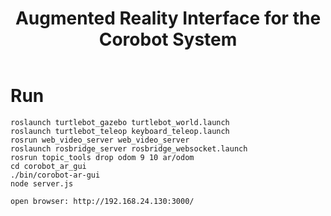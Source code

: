 #+TITLE: Augmented Reality Interface for the Corobot System

* Run
#+begin_src shell
roslaunch turtlebot_gazebo turtlebot_world.launch
roslaunch turtlebot_teleop keyboard_teleop.launch
rosrun web_video_server web_video_server
roslaunch rosbridge_server rosbridge_websocket.launch
rosrun topic_tools drop odom 9 10 ar/odom
cd corobot_ar_gui
./bin/corobot-ar-gui
node server.js

open browser: http://192.168.24.130:3000/
#+end_src
